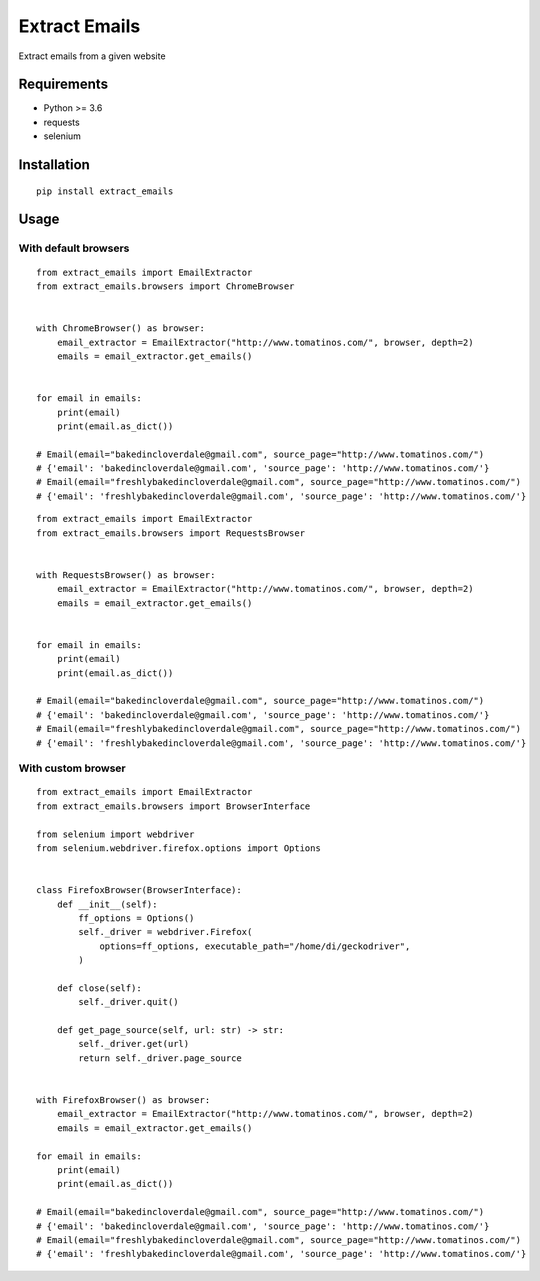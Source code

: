 Extract Emails
==============

Extract emails from a given website

Requirements
------------

-  Python >= 3.6
-  requests
-  selenium

Installation
------------

::

    pip install extract_emails

Usage
-----

With default browsers
~~~~~~~~~~~~~~~~~~~~~

::

    from extract_emails import EmailExtractor
    from extract_emails.browsers import ChromeBrowser


    with ChromeBrowser() as browser:
        email_extractor = EmailExtractor("http://www.tomatinos.com/", browser, depth=2)
        emails = email_extractor.get_emails()


    for email in emails:
        print(email)
        print(email.as_dict())

    # Email(email="bakedincloverdale@gmail.com", source_page="http://www.tomatinos.com/")
    # {'email': 'bakedincloverdale@gmail.com', 'source_page': 'http://www.tomatinos.com/'}
    # Email(email="freshlybakedincloverdale@gmail.com", source_page="http://www.tomatinos.com/")
    # {'email': 'freshlybakedincloverdale@gmail.com', 'source_page': 'http://www.tomatinos.com/'}

::

    from extract_emails import EmailExtractor
    from extract_emails.browsers import RequestsBrowser


    with RequestsBrowser() as browser:
        email_extractor = EmailExtractor("http://www.tomatinos.com/", browser, depth=2)
        emails = email_extractor.get_emails()


    for email in emails:
        print(email)
        print(email.as_dict())

    # Email(email="bakedincloverdale@gmail.com", source_page="http://www.tomatinos.com/")
    # {'email': 'bakedincloverdale@gmail.com', 'source_page': 'http://www.tomatinos.com/'}
    # Email(email="freshlybakedincloverdale@gmail.com", source_page="http://www.tomatinos.com/")
    # {'email': 'freshlybakedincloverdale@gmail.com', 'source_page': 'http://www.tomatinos.com/'}

With custom browser
~~~~~~~~~~~~~~~~~~~

::

    from extract_emails import EmailExtractor
    from extract_emails.browsers import BrowserInterface

    from selenium import webdriver
    from selenium.webdriver.firefox.options import Options


    class FirefoxBrowser(BrowserInterface):
        def __init__(self):
            ff_options = Options()
            self._driver = webdriver.Firefox(
                options=ff_options, executable_path="/home/di/geckodriver",
            )

        def close(self):
            self._driver.quit()

        def get_page_source(self, url: str) -> str:
            self._driver.get(url)
            return self._driver.page_source


    with FirefoxBrowser() as browser:
        email_extractor = EmailExtractor("http://www.tomatinos.com/", browser, depth=2)
        emails = email_extractor.get_emails()

    for email in emails:
        print(email)
        print(email.as_dict())

    # Email(email="bakedincloverdale@gmail.com", source_page="http://www.tomatinos.com/")
    # {'email': 'bakedincloverdale@gmail.com', 'source_page': 'http://www.tomatinos.com/'}
    # Email(email="freshlybakedincloverdale@gmail.com", source_page="http://www.tomatinos.com/")
    # {'email': 'freshlybakedincloverdale@gmail.com', 'source_page': 'http://www.tomatinos.com/'}

